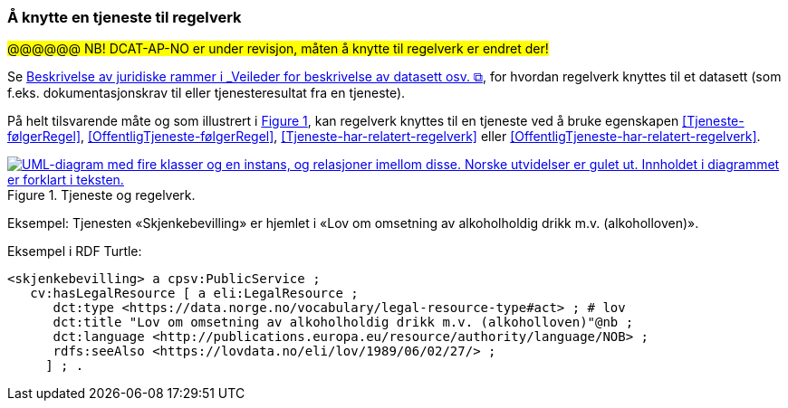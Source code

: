 === Å knytte en tjeneste til regelverk [[KnytteTilRegelverk]]

#@@@@@@ NB! DCAT-AP-NO er under revisjon, måten å knytte til regelverk er endret der!# 

:xrefstyle: short

Se https://data.norge.no/guide/veileder-beskrivelse-av-datasett/#beskrivelse-av-juss[Beskrivelse av juridiske rammer i _Veileder for beskrivelse av datasett osv.  &#x29C9;, window="_blank", role="ext-link"], for hvordan regelverk knyttes til et datasett (som f.eks. dokumentasjonskrav til eller tjenesteresultat fra en tjeneste).

På helt tilsvarende måte og som illustrert i <<img-TjenesteOgRegelverk>>, kan regelverk knyttes til en tjeneste ved å bruke egenskapen <<Tjeneste-følgerRegel>>, <<OffentligTjeneste-følgerRegel>>, <<Tjeneste-har-relatert-regelverk>> eller <<OffentligTjeneste-har-relatert-regelverk>>.

[[img-TjenesteOgRegelverk]]
.Tjeneste og regelverk.
[link=images/FigurTjenesteOgRegelverk.png]
image::images/FigurTjenesteOgRegelverk.png[alt="UML-diagram med fire klasser og en instans, og relasjoner imellom disse. Norske utvidelser er gulet ut. Innholdet i diagrammet er forklart i teksten."]

Eksempel: Tjenesten «Skjenkebevilling» er hjemlet i «Lov om omsetning av alkoholholdig drikk m.v. (alkoholloven)».

Eksempel i RDF Turtle:
-----
<skjenkebevilling> a cpsv:PublicService ;
   cv:hasLegalResource [ a eli:LegalResource ;
      dct:type <https://data.norge.no/vocabulary/legal-resource-type#act> ; # lov
      dct:title "Lov om omsetning av alkoholholdig drikk m.v. (alkoholloven)"@nb ;
      dct:language <http://publications.europa.eu/resource/authority/language/NOB> ;
      rdfs:seeAlso <https://lovdata.no/eli/lov/1989/06/02/27/> ;
     ] ; .
-----

:xrefstyle: full